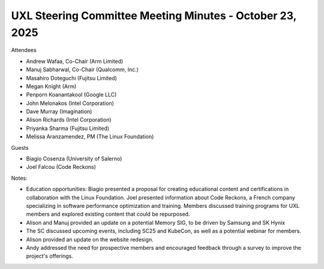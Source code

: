 =========================================================
UXL Steering Committee Meeting Minutes - October 23, 2025
=========================================================

Attendees

* Andrew Wafaa, Co-Chair (Arm Limited)	
* Manuj Sabharwal, Co-Chair (Qualcomm, Inc.)	
* Masahiro Doteguchi (Fujitsu Limited)
* Megan Knight (Arm)	
* Penporn Koanantakool (Google LLC)	
* John Melonakos (Intel Corporation)	
* Dave Murray (Imagination)
* Alison Richards (Intel Corporation)	
* Priyanka Sharma (Fujitsu Limited)	
* Melissa Aranzamendez, PM (The Linux Foundation)

Guests

* Biagio Cosenza (University of Salerno)	
* Joel Falcou (Code Reckons)	

Notes:

* Education opportunities: Biagio presented a proposal for creating educational content and certifications in collaboration with the Linux Foundation. Joel presented information about Code Reckons, a French company specializing in software performance optimization and training. Members discussed training programs for UXL members and explored existing content that could be repurposed. 
* Alison and Manuj provided an update on a potential Memory SIG, to be driven by Samsung and SK Hynix
* The SC discussed upcoming events, including SC25 and KubeCon, as well as a potential webinar for members. 
* Alison provided an update on the website redesign.
* Andy addressed the need for prospective members and encouraged feedback through a survey to improve the project's offerings.
